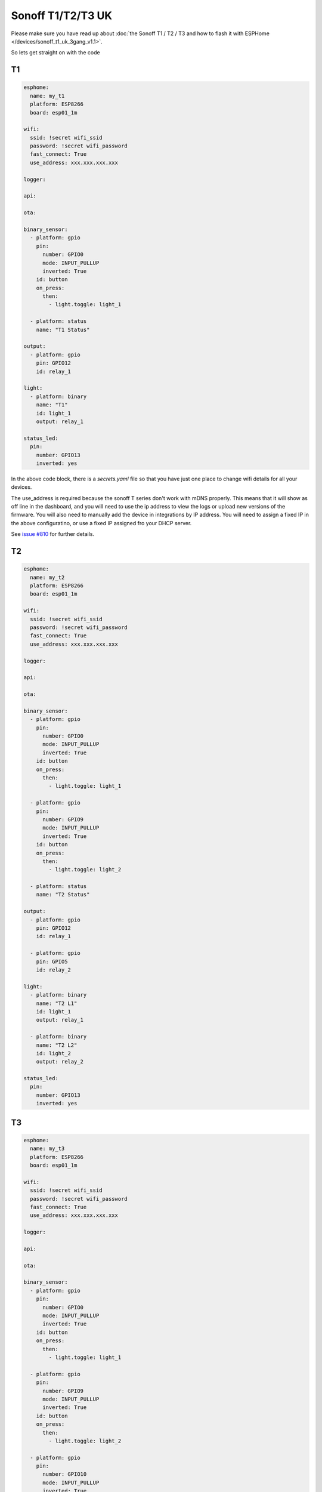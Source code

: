 Sonoff T1/T2/T3 UK
==================

.. seo::
    :description: An example of how to integrate a T1 T2 or T3 Sonoff light switch into Home Assistant
     using ESPHome
    :image: sonoff_1t_t3.png
    :keywords: Relay, Sonoff Basic, Sonoff Dual Dual R1, Light, HASS, Home Assistant, ESPHome

Please make sure you have read up about :doc:`the Sonoff T1 / T2 / T3 and how to flash it with ESPHome </devices/sonoff_t1_uk_3gang_v1.1>`.

So lets get straight on with the code

T1
--

.. code-block:: yaml

     esphome:
       name: my_t1
       platform: ESP8266
       board: esp01_1m

     wifi:
       ssid: !secret wifi_ssid
       password: !secret wifi_password
       fast_connect: True
       use_address: xxx.xxx.xxx.xxx

     logger:

     api:

     ota:

     binary_sensor:
       - platform: gpio
         pin:
           number: GPIO0
           mode: INPUT_PULLUP
           inverted: True
         id: button
         on_press:
           then:
             - light.toggle: light_1

       - platform: status
         name: "T1 Status"

     output:
       - platform: gpio
         pin: GPIO12
         id: relay_1

     light:
       - platform: binary
         name: "T1"
         id: light_1
         output: relay_1

     status_led:
       pin:
         number: GPIO13
         inverted: yes


In the above code block, there is a *secrets.yaml* file so that you have just one place to change wifi
details for all your devices.

The use_address is required because the sonoff T series don't work with mDNS properly. This means that it will
show as off line in the dashboard, and you will need to use the ip address to view the logs or upload new versions
of the firmware. You will also need to manually add the device in integrations by IP address. You will need to
assign a fixed IP in the above configuratino, or use a fixed IP assigned fro your DHCP server.

See `issue #810 <https://github.com/esphome/issues/issues/810>`__ for further details.


T2
--

.. code-block:: yaml

     esphome:
       name: my_t2
       platform: ESP8266
       board: esp01_1m

     wifi:
       ssid: !secret wifi_ssid
       password: !secret wifi_password
       fast_connect: True
       use_address: xxx.xxx.xxx.xxx

     logger:

     api:

     ota:

     binary_sensor:
       - platform: gpio
         pin:
           number: GPIO0
           mode: INPUT_PULLUP
           inverted: True
         id: button
         on_press:
           then:
             - light.toggle: light_1

       - platform: gpio
         pin:
           number: GPIO9
           mode: INPUT_PULLUP
           inverted: True
         id: button
         on_press:
           then:
             - light.toggle: light_2

       - platform: status
         name: "T2 Status"

     output:
       - platform: gpio
         pin: GPIO12
         id: relay_1

       - platform: gpio
         pin: GPIO5
         id: relay_2

     light:
       - platform: binary
         name: "T2 L1"
         id: light_1
         output: relay_1

       - platform: binary
         name: "T2 L2"
         id: light_2
         output: relay_2

     status_led:
       pin:
         number: GPIO13
         inverted: yes


T3
--

.. code-block:: yaml

     esphome:
       name: my_t3
       platform: ESP8266
       board: esp01_1m

     wifi:
       ssid: !secret wifi_ssid
       password: !secret wifi_password
       fast_connect: True
       use_address: xxx.xxx.xxx.xxx

     logger:

     api:

     ota:

     binary_sensor:
       - platform: gpio
         pin:
           number: GPIO0
           mode: INPUT_PULLUP
           inverted: True
         id: button
         on_press:
           then:
             - light.toggle: light_1

       - platform: gpio
         pin:
           number: GPIO9
           mode: INPUT_PULLUP
           inverted: True
         id: button
         on_press:
           then:
             - light.toggle: light_2

       - platform: gpio
         pin:
           number: GPIO10
           mode: INPUT_PULLUP
           inverted: True
         id: button
         on_press:
           then:
             - light.toggle: light_3

       - platform: status
         name: "T3 Status"

     output:
       - platform: gpio
         pin: GPIO12
         id: relay_1

       - platform: gpio
         pin: GPIO5
         id: relay_2

       - platform: gpio
         pin: GPIO4
         id: relay_3

     light:
       - platform: binary
         name: "T3 L1"
         id: light_1
         output: relay_1

       - platform: binary
         name: "T3 L2"
         id: light_2
         output: relay_2

       - platform: binary
         name: "T3 L3"
         id: light_3
         output: relay_3

     status_led:
       pin:
         number: GPIO13
         inverted: yes


See Also
--------

- :doc:`/cookbook/sonoff-light-switch`
- :doc:`/guides/automations`
- :doc:`/devices/sonoff_t1_uk_3gang_v1.1`

